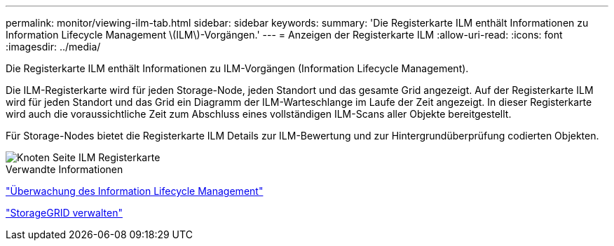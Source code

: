 ---
permalink: monitor/viewing-ilm-tab.html 
sidebar: sidebar 
keywords:  
summary: 'Die Registerkarte ILM enthält Informationen zu Information Lifecycle Management \(ILM\)-Vorgängen.' 
---
= Anzeigen der Registerkarte ILM
:allow-uri-read: 
:icons: font
:imagesdir: ../media/


[role="lead"]
Die Registerkarte ILM enthält Informationen zu ILM-Vorgängen (Information Lifecycle Management).

Die ILM-Registerkarte wird für jeden Storage-Node, jeden Standort und das gesamte Grid angezeigt. Auf der Registerkarte ILM wird für jeden Standort und das Grid ein Diagramm der ILM-Warteschlange im Laufe der Zeit angezeigt. In dieser Registerkarte wird auch die voraussichtliche Zeit zum Abschluss eines vollständigen ILM-Scans aller Objekte bereitgestellt.

Für Storage-Nodes bietet die Registerkarte ILM Details zur ILM-Bewertung und zur Hintergrundüberprüfung codierten Objekten.

image::../media/nodes_page_ilm_tab.gif[Knoten Seite ILM Registerkarte]

.Verwandte Informationen
link:monitoring-information-lifecycle-management.html["Überwachung des Information Lifecycle Management"]

link:../admin/index.html["StorageGRID verwalten"]
